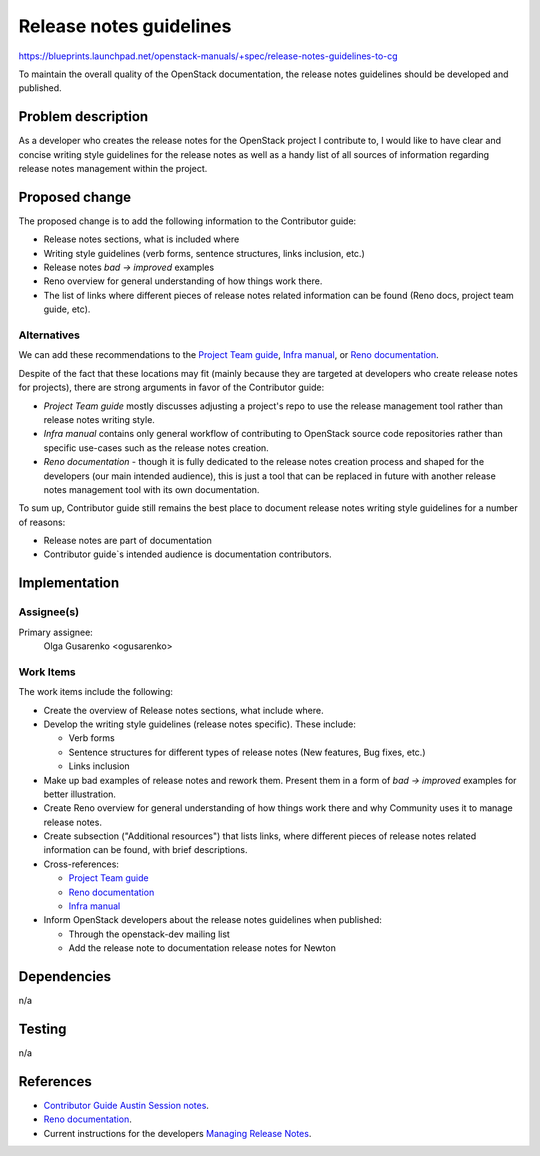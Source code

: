 ..
 This work is licensed under a Creative Commons Attribution 3.0 Unported
 License.

 http://creativecommons.org/licenses/by/3.0/legalcode

========================
Release notes guidelines
========================

https://blueprints.launchpad.net/openstack-manuals/+spec/release-notes-guidelines-to-cg

To maintain the overall quality of the OpenStack documentation,
the release notes guidelines should be developed and published.

Problem description
===================

As a developer who creates the release notes for the OpenStack project
I contribute to, I would like to have clear and concise writing style
guidelines for the release notes as well as a handy list of all
sources of information regarding release notes management within
the project.

Proposed change
===============

The proposed change is to add the following information to the Contributor
guide:

* Release notes sections, what is included where
* Writing style guidelines (verb forms, sentence structures, links inclusion,
  etc.)
* Release notes *bad -> improved* examples
* Reno overview for general understanding of how things work there.
* The list of links where different pieces of release notes related
  information can be found (Reno docs, project team guide, etc).

Alternatives
------------

We can add these recommendations to the `Project Team guide <http://docs.openstack.org/project-team-guide/release-management.html>`_,
`Infra manual <http://docs.openstack.org/infra/manual/developers.html>`_,
or `Reno documentation <http://docs.openstack.org/developer/reno/>`_.

Despite of the fact that these locations may fit (mainly because
they are targeted at developers who create release notes for projects),
there are strong arguments in favor of the Contributor guide:

* *Project Team guide* mostly discusses adjusting a project's repo
  to use the release management tool rather than release notes writing
  style.

* *Infra manual* contains only general workflow of contributing to
  OpenStack source code repositories rather than specific use-cases such as
  the release notes creation.

* *Reno documentation* - though it is fully dedicated to the release notes
  creation process and shaped for the developers (our main intended audience),
  this is just a tool that can be replaced in future with another release
  notes management tool with its own documentation.

To sum up, Contributor guide still remains the best place to document
release notes writing style guidelines for a number of reasons:

* Release notes are part of documentation
* Contributor guide`s intended audience is documentation contributors.

Implementation
==============

Assignee(s)
-----------

Primary assignee:
  Olga Gusarenko <ogusarenko>

Work Items
----------

The work items include the following:

* Create the overview of Release notes sections, what include where.

* Develop the writing style guidelines (release notes specific).
  These include:

  * Verb forms
  * Sentence structures for different types of release notes (New features,
    Bug fixes, etc.)
  * Links inclusion

* Make up bad examples of release notes and rework them.
  Present them in a form of *bad -> improved* examples for better illustration.

* Create Reno overview for general understanding of how things work there and
  why Community uses it to manage release notes.

* Create subsection ("Additional resources") that lists links, where different
  pieces of release notes related information can be found, with brief
  descriptions.

* Cross-references:

  * `Project Team guide <http://docs.openstack.org/project-team-guide/release-management.html#how-to-add-new-release-notes>`__
  * `Reno documentation <http://docs.openstack.org/developer/reno/>`_
  * `Infra manual <http://docs.openstack.org/infra/manual/developers.html>`_

* Inform OpenStack developers about the release notes guidelines when
  published:

  * Through the openstack-dev mailing list
  * Add the release note to documentation release notes for Newton

Dependencies
============

n/a

Testing
=======

n/a

References
==========

* `Contributor Guide Austin Session notes <https://etherpad.openstack.org/p/austin-docs-contributorguide>`_.
* `Reno documentation <http://docs.openstack.org/developer/reno/>`_.
* Current instructions for the developers
  `Managing Release Notes <http://docs.openstack.org/project-team-guide/release-management.html#how-to-add-new-release-notes>`_.
